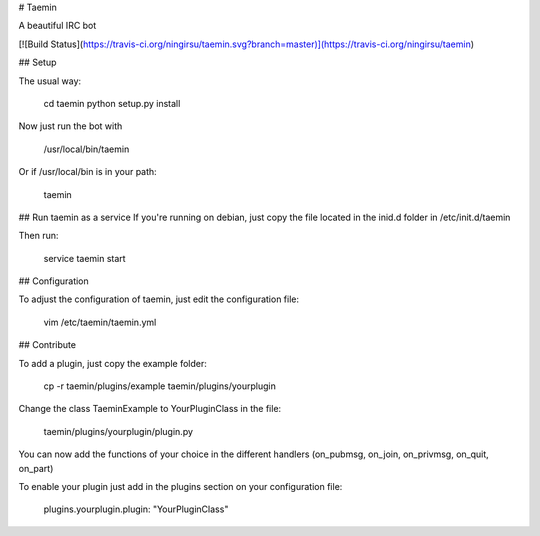 
# Taemin

A beautiful IRC bot

[![Build Status](https://travis-ci.org/ningirsu/taemin.svg?branch=master)](https://travis-ci.org/ningirsu/taemin)

## Setup

The usual way:

    cd taemin
    python setup.py install

Now just run the bot with

    /usr/local/bin/taemin

Or if /usr/local/bin is in your path:

    taemin

## Run taemin as a service
If you're running on debian, just copy the file located in the inid.d folder in /etc/init.d/taemin

Then run:

    service taemin start

## Configuration

To adjust the configuration of taemin, just edit the configuration file:

    vim /etc/taemin/taemin.yml

## Contribute

To add a plugin, just copy the example folder:

    cp -r taemin/plugins/example taemin/plugins/yourplugin

Change the class TaeminExample to YourPluginClass in the file:

    taemin/plugins/yourplugin/plugin.py

You can now add the functions of your choice in the different handlers (on_pubmsg, on_join, on_privmsg, on_quit, on_part)

To enable your plugin just add in the plugins section on your configuration file:

    plugins.yourplugin.plugin: "YourPluginClass"



